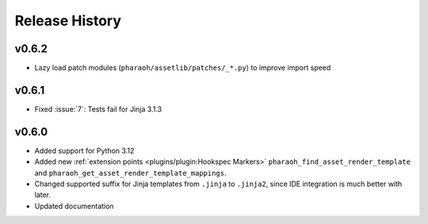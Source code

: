 Release History
===============

v0.6.2
------

-   Lazy load patch modules (``pharaoh/assetlib/patches/_*.py``) to improve import speed


v0.6.1
------

-   Fixed :issue:`7`: Tests fail for Jinja 3.1.3

v0.6.0
------

-   Added support for Python 3.12
-   Added new :ref:`extension points <plugins/plugin:Hookspec Markers>` ``pharaoh_find_asset_render_template`` and
    ``pharaoh_get_asset_render_template_mappings``.
-   Changed supported suffix for Jinja templates from ``.jinja`` to ``.jinja2``, since IDE integration is much better
    with later.
-   Updated documentation
